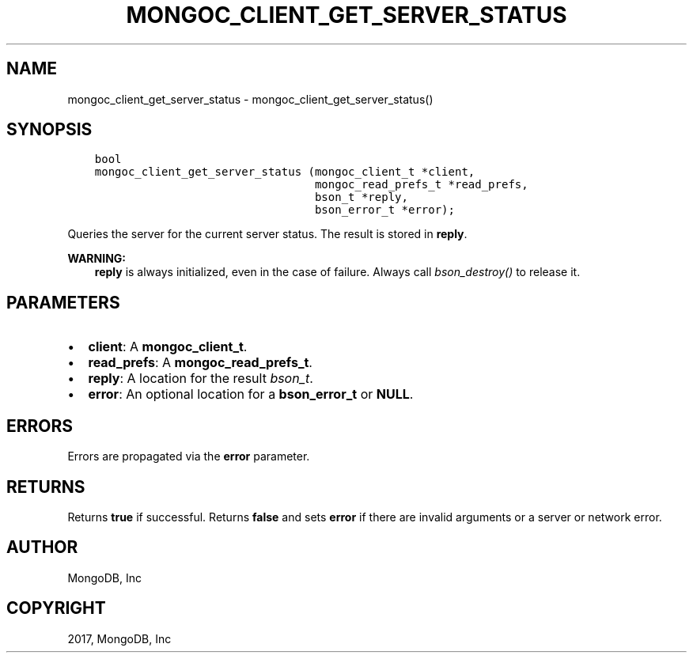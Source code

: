.\" Man page generated from reStructuredText.
.
.TH "MONGOC_CLIENT_GET_SERVER_STATUS" "3" "Nov 16, 2017" "1.8.2" "MongoDB C Driver"
.SH NAME
mongoc_client_get_server_status \- mongoc_client_get_server_status()
.
.nr rst2man-indent-level 0
.
.de1 rstReportMargin
\\$1 \\n[an-margin]
level \\n[rst2man-indent-level]
level margin: \\n[rst2man-indent\\n[rst2man-indent-level]]
-
\\n[rst2man-indent0]
\\n[rst2man-indent1]
\\n[rst2man-indent2]
..
.de1 INDENT
.\" .rstReportMargin pre:
. RS \\$1
. nr rst2man-indent\\n[rst2man-indent-level] \\n[an-margin]
. nr rst2man-indent-level +1
.\" .rstReportMargin post:
..
.de UNINDENT
. RE
.\" indent \\n[an-margin]
.\" old: \\n[rst2man-indent\\n[rst2man-indent-level]]
.nr rst2man-indent-level -1
.\" new: \\n[rst2man-indent\\n[rst2man-indent-level]]
.in \\n[rst2man-indent\\n[rst2man-indent-level]]u
..
.SH SYNOPSIS
.INDENT 0.0
.INDENT 3.5
.sp
.nf
.ft C
bool
mongoc_client_get_server_status (mongoc_client_t *client,
                                 mongoc_read_prefs_t *read_prefs,
                                 bson_t *reply,
                                 bson_error_t *error);
.ft P
.fi
.UNINDENT
.UNINDENT
.sp
Queries the server for the current server status. The result is stored in \fBreply\fP\&.
.sp
\fBWARNING:\fP
.INDENT 0.0
.INDENT 3.5
\fBreply\fP is always initialized, even in the case of failure. Always call \fI\%bson_destroy()\fP to release it.
.UNINDENT
.UNINDENT
.SH PARAMETERS
.INDENT 0.0
.IP \(bu 2
\fBclient\fP: A \fBmongoc_client_t\fP\&.
.IP \(bu 2
\fBread_prefs\fP: A \fBmongoc_read_prefs_t\fP\&.
.IP \(bu 2
\fBreply\fP: A location for the result \fI\%bson_t\fP\&.
.IP \(bu 2
\fBerror\fP: An optional location for a \fBbson_error_t\fP or \fBNULL\fP\&.
.UNINDENT
.SH ERRORS
.sp
Errors are propagated via the \fBerror\fP parameter.
.SH RETURNS
.sp
Returns \fBtrue\fP if successful. Returns \fBfalse\fP and sets \fBerror\fP if there are invalid arguments or a server or network error.
.SH AUTHOR
MongoDB, Inc
.SH COPYRIGHT
2017, MongoDB, Inc
.\" Generated by docutils manpage writer.
.
